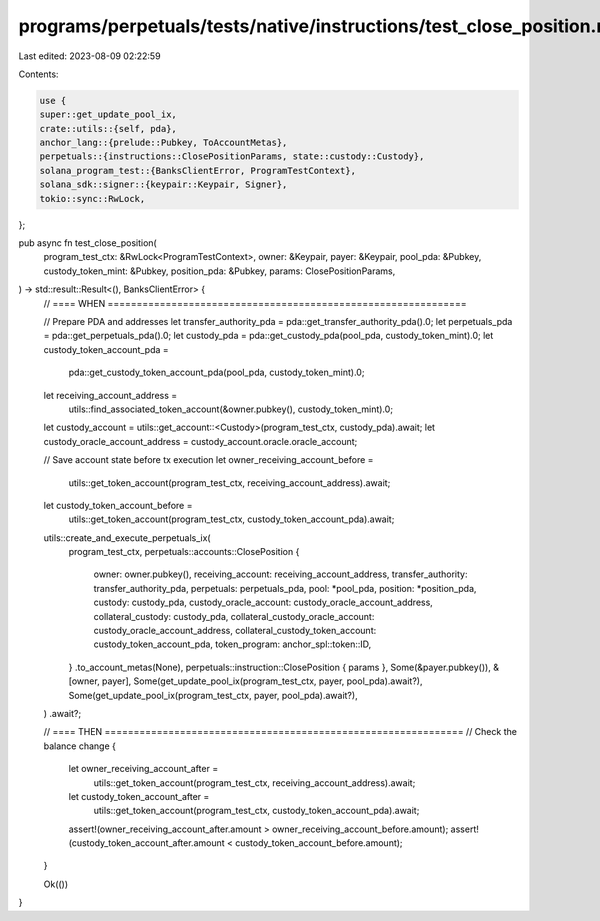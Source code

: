 programs/perpetuals/tests/native/instructions/test_close_position.rs
====================================================================

Last edited: 2023-08-09 02:22:59

Contents:

.. code-block:: rs

    use {
    super::get_update_pool_ix,
    crate::utils::{self, pda},
    anchor_lang::{prelude::Pubkey, ToAccountMetas},
    perpetuals::{instructions::ClosePositionParams, state::custody::Custody},
    solana_program_test::{BanksClientError, ProgramTestContext},
    solana_sdk::signer::{keypair::Keypair, Signer},
    tokio::sync::RwLock,
};

pub async fn test_close_position(
    program_test_ctx: &RwLock<ProgramTestContext>,
    owner: &Keypair,
    payer: &Keypair,
    pool_pda: &Pubkey,
    custody_token_mint: &Pubkey,
    position_pda: &Pubkey,
    params: ClosePositionParams,
) -> std::result::Result<(), BanksClientError> {
    // ==== WHEN ==============================================================

    // Prepare PDA and addresses
    let transfer_authority_pda = pda::get_transfer_authority_pda().0;
    let perpetuals_pda = pda::get_perpetuals_pda().0;
    let custody_pda = pda::get_custody_pda(pool_pda, custody_token_mint).0;
    let custody_token_account_pda =
        pda::get_custody_token_account_pda(pool_pda, custody_token_mint).0;

    let receiving_account_address =
        utils::find_associated_token_account(&owner.pubkey(), custody_token_mint).0;

    let custody_account = utils::get_account::<Custody>(program_test_ctx, custody_pda).await;
    let custody_oracle_account_address = custody_account.oracle.oracle_account;

    // Save account state before tx execution
    let owner_receiving_account_before =
        utils::get_token_account(program_test_ctx, receiving_account_address).await;

    let custody_token_account_before =
        utils::get_token_account(program_test_ctx, custody_token_account_pda).await;

    utils::create_and_execute_perpetuals_ix(
        program_test_ctx,
        perpetuals::accounts::ClosePosition {
            owner: owner.pubkey(),
            receiving_account: receiving_account_address,
            transfer_authority: transfer_authority_pda,
            perpetuals: perpetuals_pda,
            pool: *pool_pda,
            position: *position_pda,
            custody: custody_pda,
            custody_oracle_account: custody_oracle_account_address,
            collateral_custody: custody_pda,
            collateral_custody_oracle_account: custody_oracle_account_address,
            collateral_custody_token_account: custody_token_account_pda,
            token_program: anchor_spl::token::ID,
        }
        .to_account_metas(None),
        perpetuals::instruction::ClosePosition { params },
        Some(&payer.pubkey()),
        &[owner, payer],
        Some(get_update_pool_ix(program_test_ctx, payer, pool_pda).await?),
        Some(get_update_pool_ix(program_test_ctx, payer, pool_pda).await?),
    )
    .await?;

    // ==== THEN ==============================================================
    // Check the balance change
    {
        let owner_receiving_account_after =
            utils::get_token_account(program_test_ctx, receiving_account_address).await;
        let custody_token_account_after =
            utils::get_token_account(program_test_ctx, custody_token_account_pda).await;

        assert!(owner_receiving_account_after.amount > owner_receiving_account_before.amount);
        assert!(custody_token_account_after.amount < custody_token_account_before.amount);
    }

    Ok(())
}


